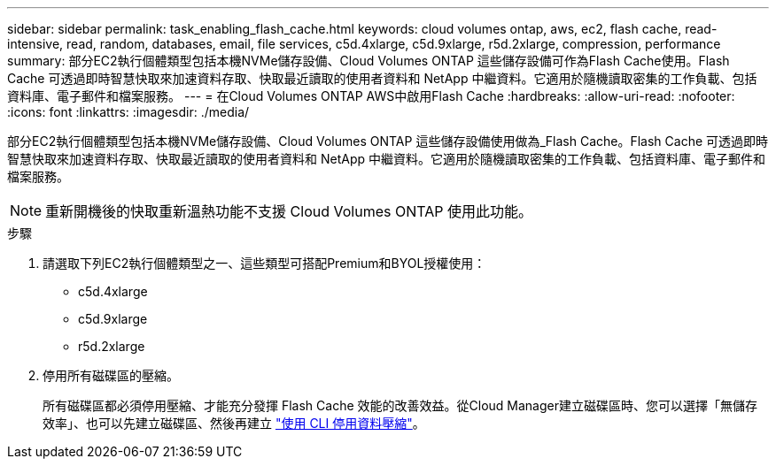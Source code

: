 ---
sidebar: sidebar 
permalink: task_enabling_flash_cache.html 
keywords: cloud volumes ontap, aws, ec2, flash cache, read-intensive, read, random, databases, email, file services, c5d.4xlarge, c5d.9xlarge, r5d.2xlarge, compression, performance 
summary: 部分EC2執行個體類型包括本機NVMe儲存設備、Cloud Volumes ONTAP 這些儲存設備可作為Flash Cache使用。Flash Cache 可透過即時智慧快取來加速資料存取、快取最近讀取的使用者資料和 NetApp 中繼資料。它適用於隨機讀取密集的工作負載、包括資料庫、電子郵件和檔案服務。 
---
= 在Cloud Volumes ONTAP AWS中啟用Flash Cache
:hardbreaks:
:allow-uri-read: 
:nofooter: 
:icons: font
:linkattrs: 
:imagesdir: ./media/


[role="lead"]
部分EC2執行個體類型包括本機NVMe儲存設備、Cloud Volumes ONTAP 這些儲存設備使用做為_Flash Cache。Flash Cache 可透過即時智慧快取來加速資料存取、快取最近讀取的使用者資料和 NetApp 中繼資料。它適用於隨機讀取密集的工作負載、包括資料庫、電子郵件和檔案服務。


NOTE: 重新開機後的快取重新溫熱功能不支援 Cloud Volumes ONTAP 使用此功能。

.步驟
. 請選取下列EC2執行個體類型之一、這些類型可搭配Premium和BYOL授權使用：
+
** c5d.4xlarge
** c5d.9xlarge
** r5d.2xlarge


. 停用所有磁碟區的壓縮。
+
所有磁碟區都必須停用壓縮、才能充分發揮 Flash Cache 效能的改善效益。從Cloud Manager建立磁碟區時、您可以選擇「無儲存效率」、也可以先建立磁碟區、然後再建立 http://docs.netapp.com/ontap-9/topic/com.netapp.doc.dot-cm-vsmg/GUID-8508A4CB-DB43-4D0D-97EB-859F58B29054.html["使用 CLI 停用資料壓縮"^]。



